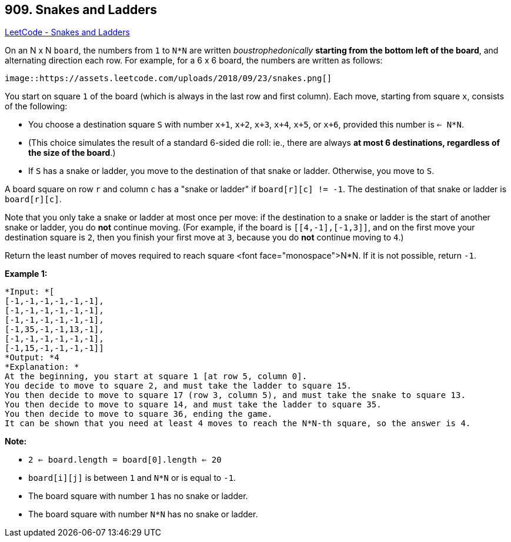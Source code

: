 == 909. Snakes and Ladders

https://leetcode.com/problems/snakes-and-ladders/[LeetCode - Snakes and Ladders]

On an N x N `board`, the numbers from `1` to `N*N` are written _boustrophedonically_ *starting from the bottom left of the board*, and alternating direction each row.  For example, for a 6 x 6 board, the numbers are written as follows:

[subs="verbatim,quotes,macros"]
----
image::https://assets.leetcode.com/uploads/2018/09/23/snakes.png[]
----

You start on square `1` of the board (which is always in the last row and first column).  Each move, starting from square `x`, consists of the following:


* You choose a destination square `S` with number `x+1`, `x+2`, `x+3`, `x+4`, `x+5`, or `x+6`, provided this number is `<= N*N`.

	
	* (This choice simulates the result of a standard 6-sided die roll: ie., there are always *at most 6 destinations, regardless of the size of the board*.)
	
	
* If `S` has a snake or ladder, you move to the destination of that snake or ladder.  Otherwise, you move to `S`.


A board square on row `r` and column `c` has a "snake or ladder" if `board[r][c] != -1`.  The destination of that snake or ladder is `board[r][c]`.

Note that you only take a snake or ladder at most once per move: if the destination to a snake or ladder is the start of another snake or ladder, you do *not* continue moving.  (For example, if the board is `[[4,-1],[-1,3]]`, and on the first move your destination square is `2`, then you finish your first move at `3`, because you do *not* continue moving to `4`.)

Return the least number of moves required to reach square <font face="monospace">N*N.  If it is not possible, return `-1`.

*Example 1:*

[subs="verbatim,quotes"]
----
*Input: *[
[-1,-1,-1,-1,-1,-1],
[-1,-1,-1,-1,-1,-1],
[-1,-1,-1,-1,-1,-1],
[-1,35,-1,-1,13,-1],
[-1,-1,-1,-1,-1,-1],
[-1,15,-1,-1,-1,-1]]
*Output: *4
*Explanation: *
At the beginning, you start at square 1 [at row 5, column 0].
You decide to move to square 2, and must take the ladder to square 15.
You then decide to move to square 17 (row 3, column 5), and must take the snake to square 13.
You then decide to move to square 14, and must take the ladder to square 35.
You then decide to move to square 36, ending the game.
It can be shown that you need at least 4 moves to reach the N*N-th square, so the answer is 4.
----

*Note:*


* `2 <= board.length = board[0].length <= 20`
* `board[i][j]` is between `1` and `N*N` or is equal to `-1`.
* The board square with number `1` has no snake or ladder.
* The board square with number `N*N` has no snake or ladder.


